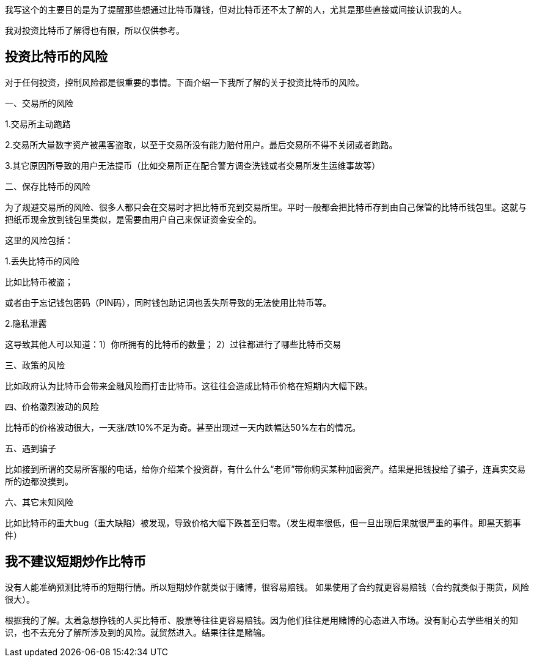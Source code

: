我写这个的主要目的是为了提醒那些想通过比特币赚钱，但对比特币还不太了解的人，尤其是那些直接或间接认识我的人。

我对投资比特币了解得也有限，所以仅供参考。

== 投资比特币的风险

对于任何投资，控制风险都是很重要的事情。下面介绍一下我所了解的关于投资比特币的风险。

一、交易所的风险

1.交易所主动跑路

2.交易所大量数字资产被黑客盗取，以至于交易所没有能力赔付用户。最后交易所不得不关闭或者跑路。

3.其它原因所导致的用户无法提币（比如交易所正在配合警方调查洗钱或者交易所发生运维事故等）

二、保存比特币的风险

为了规避交易所的风险、很多人都只会在交易时才把比特币充到交易所里。平时一般都会把比特币存到由自己保管的比特币钱包里。这就与把纸币现金放到钱包里类似，是需要由用户自己来保证资金安全的。

这里的风险包括：

1.丢失比特币的风险

比如比特币被盗；

或者由于忘记钱包密码（PIN码），同时钱包助记词也丢失所导致的无法使用比特币等。

2.隐私泄露

这导致其他人可以知道：1）你所拥有的比特币的数量； 2）过往都进行了哪些比特币交易

三、政策的风险

比如政府认为比特币会带来金融风险而打击比特币。这往往会造成比特币价格在短期内大幅下跌。

四、价格激烈波动的风险

比特币的价格波动很大，一天涨/跌10%不足为奇。甚至出现过一天内跌幅达50%左右的情况。

五、遇到骗子

比如接到所谓的交易所客服的电话，给你介绍某个投资群，有什么什么“老师”带你购买某种加密资产。结果是把钱投给了骗子，连真实交易所的边都没摸到。

六、其它未知风险

比如比特币的重大bug（重大缺陷）被发现，导致价格大幅下跌甚至归零。（发生概率很低，但一旦出现后果就很严重的事件。即黑天鹅事件）

== 我不建议短期炒作比特币

没有人能准确预测比特币的短期行情。所以短期炒作就类似于赌博，很容易赔钱。
如果使用了合约就更容易赔钱（合约就类似于期货，风险很大）。

根据我的了解。太着急想挣钱的人买比特币、股票等往往更容易赔钱。因为他们往往是用赌博的心态进入市场。没有耐心去学些相关的知识，也不去充分了解所涉及到的风险。就贸然进入。结果往往是赌输。
